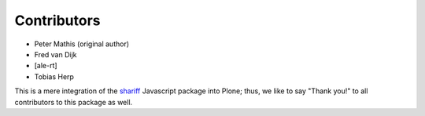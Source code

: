 Contributors
============

- Peter Mathis (original author)
- Fred van Dijk
- [ale-rt]
- Tobias Herp

This is a mere integration of the shariff_ Javascript package into Plone;
thus, we like to say "Thank you!" to all contributors to this package as well.

.. _shariff: https://github.com/heiseonline/shariff/
